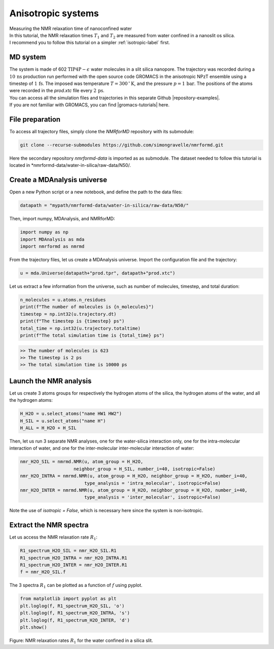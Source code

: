 .. _anisotropic-label:

Anisotropic systems
===================

.. container:: hatnote

   Measuring the NMR relaxation time of nanoconfined water

.. image:: ../figures/tutorials/anisotropic-systems/snapshot-dark.png
    :class: only-dark
    :alt: Water confined in silica slit - Dipolar NMR relaxation time calculation
    :width: 250
    :align: right

.. image:: ../figures/tutorials/anisotropic-systems/snapshot-light.png
    :class: only-light
    :alt: Water confined in silica slit - Dipolar NMR relaxation time calculation
    :width: 250
    :align: right

.. container:: justify

    In this tutorial, the NMR relaxation times :math:`T_1` and :math:`T_2`
    are measured from water confined in a nanoslit os silica.

.. container:: justify

    I recommend you to follow
    this tutorial on a simpler :ref:`isotropic-label` first.

MD system
---------

.. container:: justify

    The system is made of 602 :math:`\text{TIP4P}-\epsilon` water molecules
    in a slit silica nanopore. The trajectory was recorded
    during a :math:`10\,\text{ns}` production run performed with the open source code GROMACS
    in the anisotropic NPzT ensemble using a timestep of :math:`1\,\text{fs}`.
    The imposed was temperature :math:`T = 300\,^\circ\text{K}`, and the pressure
    :math:`p = 1\,\text{bar}`. The positions of the atoms were recorded in
    the *prod.xtc* file
    every :math:`2\,\text{ps}`.
    
.. container:: justify

    You can access all the simulation files
    and trajectories in this separate Github |repository-examples|.

.. |repository-examples| raw:: html

   <a href="https://github.com/simongravelle/nmrformd-data" target="_blank">repository</a>

.. container:: justify

    If you are not familiar with GROMACS, you can find |gromacs-tutorials| here.

.. |gromacs-tutorials| raw:: html

   <a href="https://gromacstutorials.github.io/" target="_blank">tutorials</a>

File preparation
----------------

.. container:: justify

    To access all trajectory files, simply clone
    the *NMRforMD* repository with its submodule:

.. code-block:: bash

    git clone --recurse-submodules https://github.com/simongravelle/nmrformd.git

.. container:: justify

    Here the secondary repository *nmrformd-data* is imported as
    as submodule. The dataset needed to follow this tutorial is located
    in *nmrformd-data/water-in-silica/raw-data/N50/.

Create a MDAnalysis universe
----------------------------

.. container:: justify

    Open a new Python script or a new notebook, and define
    the path to the data files:

.. code-block:: python

	datapath = "mypath/nmrformd-data/water-in-silica/raw-data/N50/"

.. |repository| raw:: html

   <a href="ttps://github.com/simongravelle/nmrformd/tree/main/tests" target="_blank">repository</a>

.. container:: justify

    Then, import numpy, MDAnalysis, and NMRforMD:

.. code-block:: python

	import numpy as np
	import MDAnalysis as mda
	import nmrformd as nmrmd

.. container:: justify

    From the trajectory files, let us create a MDAnalysis universe.
    Import the configuration file and the trajectory:

.. code-block:: python

    u = mda.Universe(datapath+"prod.tpr", datapath+"prod.xtc")

.. container:: justify

    Let us extract a few information from the universe,
    such as number of molecules, timestep, and total duration:

.. code-block:: python

    n_molecules = u.atoms.n_residues
    print(f"The number of molecules is {n_molecules}")
    timestep = np.int32(u.trajectory.dt)
    print(f"The timestep is {timestep} ps")
    total_time = np.int32(u.trajectory.totaltime)
    print(f"The total simulation time is {total_time} ps")

.. code-block:: bw

    >> The number of molecules is 623
    >> The timestep is 2 ps
    >> The total simulation time is 10000 ps

Launch the NMR analysis
-----------------------

.. container:: justify

    Let us create 3 atoms groups for respectively the hydrogen
    atoms of the silica, the hydrogen
    atoms of the water, and all the hydrogen atoms:

.. code-block:: python

    H_H2O = u.select_atoms("name HW1 HW2")
    H_SIL = u.select_atoms("name H")
    H_ALL = H_H2O + H_SIL

.. container:: justify

    Then, let us run 3 separate NMR analyses, one for the 
    water-silica interaction only, one for the intra-molecular
    interaction of water, and one for the inter-molecular inter-molecular interaction
    of water:

.. code-block:: python

    nmr_H2O_SIL = nmrmd.NMR(u, atom_group = H_H2O,
                        neighbor_group = H_SIL, number_i=40, isotropic=False)
    nmr_H2O_INTRA = nmrmd.NMR(u, atom_group = H_H2O, neighbor_group = H_H2O, number_i=40,
                            type_analysis = 'intra_molecular', isotropic=False)
    nmr_H2O_INTER = nmrmd.NMR(u, atom_group = H_H2O, neighbor_group = H_H2O, number_i=40,
                            type_analysis = 'inter_molecular', isotropic=False)

.. container:: justify

    Note the use of *isotropic = False*, which is necessary here since the
    system is non-isotropic.

Extract the NMR spectra
-----------------------

.. container:: justify

    Let us access the NMR relaxation rate :math:`R_1`:

.. code-block:: python

    R1_spectrum_H2O_SIL = nmr_H2O_SIL.R1
    R1_spectrum_H2O_INTRA = nmr_H2O_INTRA.R1
    R1_spectrum_H2O_INTER = nmr_H2O_INTER.R1
    f = nmr_H2O_SIL.f

.. container:: justify

    The 3 spectra :math:`R_1` can be
    plotted as a function of :math:`f` using pyplot.

.. code-block:: python

    from matplotlib import pyplot as plt
    plt.loglog(f, R1_spectrum_H2O_SIL, 'o')
    plt.loglog(f, R1_spectrum_H2O_INTRA, 's')
    plt.loglog(f, R1_spectrum_H2O_INTER, 'd')
    plt.show()

.. image:: ../figures/tutorials/anisotropic-systems/spectra-dark.png
    :class: only-dark
    :alt: NMR results obtained from the GROMACS simulation of water in silica

.. image:: ../figures/tutorials/anisotropic-systems/spectra-light.png
    :class: only-light
    :alt: NMR results obtained from the GROMACS simulation of water in silica

.. container:: figurelegend

    Figure: NMR relaxation rates :math:`R_1` for the water confined in
    a silica slit.
